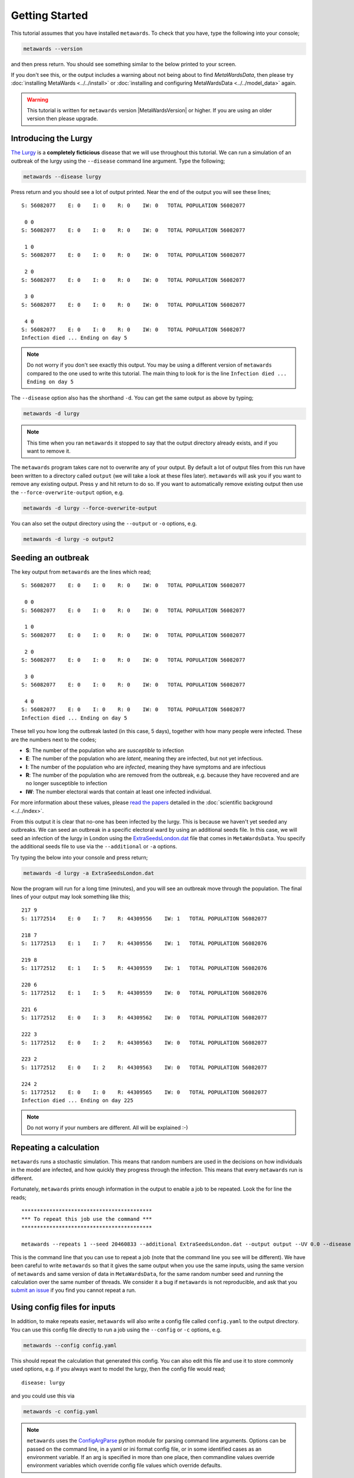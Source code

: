===============
Getting Started
===============

This tutorial assumes that you have installed ``metawards``. To check
that you have, type the following into your console;

.. code-block:: bash

   metawards --version

and then press return. You should see something similar to the below
printed to your screen.

.. command-output:: metawards --version

If you don't see this, or the output includes a warning about not being
about to find `MetaWardsData`, then please try
:doc:`installing MetaWards <../../install>` or
:doc:`installing and configuring MetaWardsData <../../model_data>` again.

.. warning::

  This tutorial is written for ``metawards`` version |MetaWardsVersion| or
  higher. If you are using an older version then please upgrade.

Introducing the Lurgy
---------------------

`The Lurgy <https://en.wiktionary.org/wiki/lurgy>`__ is a
**completely ficticious** disease that we will use throughout this
tutorial. We can run a simulation of an outbreak of the lurgy using
the ``--disease`` command line argument. Type the following;

.. code-block:: bash

   metawards --disease lurgy

Press return and you should see a lot of output printed. Near the end
of the output you will see these lines;

::

  S: 56082077    E: 0    I: 0    R: 0    IW: 0   TOTAL POPULATION 56082077

   0 0
  S: 56082077    E: 0    I: 0    R: 0    IW: 0   TOTAL POPULATION 56082077

   1 0
  S: 56082077    E: 0    I: 0    R: 0    IW: 0   TOTAL POPULATION 56082077

   2 0
  S: 56082077    E: 0    I: 0    R: 0    IW: 0   TOTAL POPULATION 56082077

   3 0
  S: 56082077    E: 0    I: 0    R: 0    IW: 0   TOTAL POPULATION 56082077

   4 0
  S: 56082077    E: 0    I: 0    R: 0    IW: 0   TOTAL POPULATION 56082077
  Infection died ... Ending on day 5

.. note::
   Do not worry if you don't see exactly this output. You may be using
   a different version of ``metawards`` compared to the one used to write
   this tutorial. The main thing to look for is the line
   ``Infection died ... Ending on day 5``

The ``--disease`` option also has the shorthand ``-d``. You can get the same
output as above by typing;

.. code-block:: bash

   metawards -d lurgy

.. note::
   This time when you ran ``metawards`` it stopped to say that the output
   directory already exists, and if you want to remove it.

The ``metawards`` program takes care not to overwrite any of your output.
By default a lot of output files from this run have been written to a
directory called ``output`` (we will take a look at these files later).
``metawards`` will ask you if you want to remove any existing output.
Press ``y`` and hit return to do so. If you want to automatically
remove existing output then use the ``--force-overwrite-output`` option,
e.g.

.. code-block:: bash

   metawards -d lurgy --force-overwrite-output

You can also set the output directory using the ``--output`` or ``-o``
options, e.g.

.. code-block:: bash

   metawards -d lurgy -o output2

Seeding an outbreak
-------------------

The key output from ``metawards`` are the lines which read;

::

  S: 56082077    E: 0    I: 0    R: 0    IW: 0   TOTAL POPULATION 56082077

   0 0
  S: 56082077    E: 0    I: 0    R: 0    IW: 0   TOTAL POPULATION 56082077

   1 0
  S: 56082077    E: 0    I: 0    R: 0    IW: 0   TOTAL POPULATION 56082077

   2 0
  S: 56082077    E: 0    I: 0    R: 0    IW: 0   TOTAL POPULATION 56082077

   3 0
  S: 56082077    E: 0    I: 0    R: 0    IW: 0   TOTAL POPULATION 56082077

   4 0
  S: 56082077    E: 0    I: 0    R: 0    IW: 0   TOTAL POPULATION 56082077
  Infection died ... Ending on day 5

These tell you how long the outbreak lasted (in this case, 5 days),
together with how many people were infected. These are the numbers next
to the codes;

* **S**: The number of the population who are *susceptible* to infection
* **E**: The number of the population who are *latent*, meaning they are
  infected, but not yet infectious.
* **I**: The number of the population who are *infected*, meaning they
  have symptoms and are infectious
* **R**: The number of the population who are removed from the outbreak,
  e.g. because they have recovered and are no longer susceptible to infection
* **IW**: The number electoral wards that contain at least one infected
  individual.

For more information about these values, please
`read <https://doi.org/10.1016/j.epidem.2009.11.002>`__
`the <https://doi.org/10.1073/pnas.1000416107>`__
`papers <https://doi.org/10.1101/2020.02.12.20022566>`__ detailed
in the :doc:`scientific background <../../index>`.

From this output it is clear that no-one has been infected by the lurgy.
This is because we haven't yet seeded any outbreaks. We can seed an
outbreak in a specific electoral ward by using an additional seeds file.
In this case, we will seed an infection of the lurgy in London using
the `ExtraSeedsLondon.dat <https://github.com/metawards/MetaWardsData/blob/master/extra_seeds/ExtraSeedsLondon.dat>`__
file that comes in ``MetaWardsData``. You specify the additional seeds
file to use via the ``--additional`` or ``-a`` options.

Try typing the below into your console and press return;

.. code-block:: bash

   metawards -d lurgy -a ExtraSeedsLondon.dat

Now the program will run for a long time (minutes), and you will see
an outbreak move through the population. The final lines of your output
may look something like this;

::

   217 9
   S: 11772514    E: 0    I: 7    R: 44309556    IW: 1   TOTAL POPULATION 56082077

   218 7
   S: 11772513    E: 1    I: 7    R: 44309556    IW: 1   TOTAL POPULATION 56082076

   219 8
   S: 11772512    E: 1    I: 5    R: 44309559    IW: 1   TOTAL POPULATION 56082076

   220 6
   S: 11772512    E: 1    I: 5    R: 44309559    IW: 0   TOTAL POPULATION 56082076

   221 6
   S: 11772512    E: 0    I: 3    R: 44309562    IW: 0   TOTAL POPULATION 56082077

   222 3
   S: 11772512    E: 0    I: 2    R: 44309563    IW: 0   TOTAL POPULATION 56082077

   223 2
   S: 11772512    E: 0    I: 2    R: 44309563    IW: 0   TOTAL POPULATION 56082077

   224 2
   S: 11772512    E: 0    I: 0    R: 44309565    IW: 0   TOTAL POPULATION 56082077
   Infection died ... Ending on day 225

.. note::

   Do not worry if your numbers are different. All will be explained :-)

Repeating a calculation
-----------------------

``metawards`` runs a stochastic simulation. This means that random numbers
are used in the decisions on how individuals in the model are infected,
and how quickly they progress through the infection. This means that
every ``metawards`` run is different.

Fortunately, ``metawards`` prints enough information in the output
to enable a job to be repeated. Look the for line the reads;

::

  ******************************************
  *** To repeat this job use the command ***
  ******************************************

  metawards --repeats 1 --seed 20460833 --additional ExtraSeedsLondon.dat --output output --UV 0.0 --disease lurgy --input-data 2011Data --start-date 2020-04-20 --start-day 0 --parameters march29 --repository /Users/chris/GitHub/MetaWardsData --population 57104043 --nthreads 4 --nprocs 1

This is the command line that you can use to repeat a job (note that
the command line you see will be different). We have been careful to
write ``metawards`` so that it gives the same output when you use
the same inputs, using the same version of ``metawards`` and same version
of data in ``MetaWardsData``, for the same random number seed and running
the calculation over the same number of threads. We consider it a bug
if ``metawards`` is not reproducible, and ask that you
`submit an issue <https://github.com/metawards/MetaWards/issues>`__ if
you find you cannot repeat a run.

Using config files for inputs
-----------------------------

In addition, to make repeats easier, ``metawards`` will also write
a config file called ``config.yaml`` to the output directory. You can
use this config file directly to run a job using the ``--config``
or ``-c`` options, e.g.

.. code-block:: bash

   metawards --config config.yaml

This should repeat the calculation that generated this config. You can
also edit this file and use it to store commonly used options, e.g.
if you always want to model the lurgy, then the config file would read;

::

  disease: lurgy

and you could use this via

.. code-block:: bash

   metawards -c config.yaml

.. note::
  ``metawards`` uses the `ConfigArgParse <https://pypi.org/project/ConfigArgParse/>`__
  python module for parsing command line arguments. Options can be passed
  on the command line, in a yaml or ini format config file, or in
  some identified cases as an environment variable. If an arg is
  specified in more than one place, then commandline values override
  environment variables which override config file values which
  override defaults.
